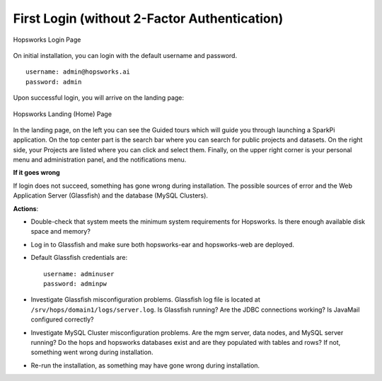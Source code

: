 .. _first_login_no_mfa:

=============================================
First Login (without 2-Factor Authentication)
=============================================

.. figure:: ../../imgs/login.png
    :alt: Hopsworks Login Page
    :width: 300px
    :height: 334px
    :scale: 80
    :align: center
    :figclass: align-center

    Hopsworks Login Page


On initial installation, you can login with the default username and password.
::

    username: admin@hopsworks.ai
    password: admin

Upon successful login, you will arrive on the landing page:


.. _landing-page-new.png: ../../_images/landing-page-new.png
.. figure:: ../../imgs/landing-page-new.png
    :alt: Hopsworks Landing Page
    :target: `landing-page-new.png`_
    :align: center
    :figclass: align-center

    Hopsworks Landing (Home) Page

In the landing page, on the left you can see the Guided tours which
will guide you through launching a SparkPi application. On the top center
part is the search bar where you can search for public projects and
datasets. On the right side, your Projects are listed where you can
click and select them. Finally, on the upper right corner is your
personal menu and administration panel, and the notifications menu.

**If it goes wrong**

If login does not succeed, something has gone wrong during installation. The possible sources of error and the Web Application Server (Glassfish) and
the database (MySQL Clusters).

**Actions**:

* Double-check that system meets the minimum system requirements for
  Hopsworks. Is there enough available disk space and memory?
* Log in to Glassfish and make sure both hopsworks-ear and
  hopsworks-web are deployed.
* Default Glassfish credentials are:
  ::
  
    username: adminuser
    password: adminpw

* Investigate Glassfish misconfiguration problems. Glassfish log file
  is located at ``/srv/hops/domain1/logs/server.log``. Is Glassfish running? Are the JDBC connections working? Is JavaMail configured correctly?
* Investigate MySQL Cluster misconfiguration problems. Are the mgm
  server, data nodes, and MySQL server running? Do the hops and
  hopsworks databases exist and are they populated with tables and
  rows? If not, something went wrong during installation.
* Re-run the installation, as something may have gone wrong during installation.



.. raw:: latex

    \newpage
